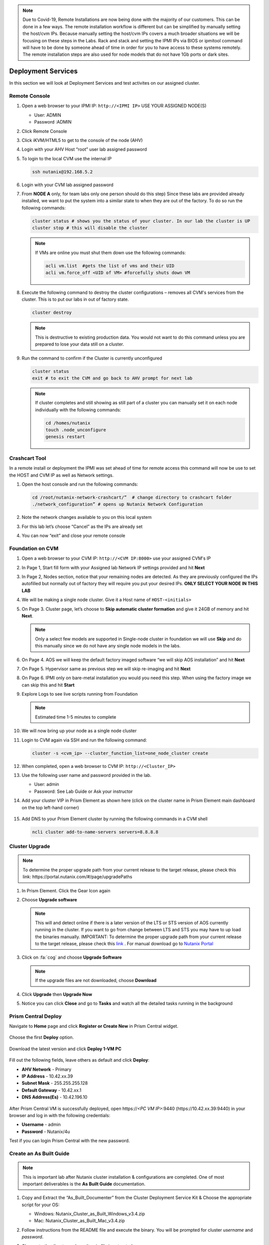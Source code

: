 .. _lab1:

.. title:: Deployment Services

.. note::

	Due to Covid-19, Remote Installations are now being done with the majority of our customers.  This can be done in a few ways.  The remote installation workflow is different but can be simplified by manually setting the host/cvm IPs.  Because manually setting the host/cvm IPs covers a much broader situations we will be focusing on these steps in the Labs.  Rack and stack and setting the IPMI IPs via BIOS or ipmitool command will have to be done by someone ahead of time in order for you to have access to these systems remotely. The remote installation steps are also used for node models that do not have 1Gb ports or dark sites.

Deployment Services
+++++++++++++++++++++

In this section we will look at Deployment Services and test activites on our assigned cluster.

Remote Console
................

#. Open a web browser to your IPMI IP: ``http://<IPMI IP>`` USE YOUR ASSIGNED NODE(S)

   - User: ADMIN
   - Password :ADMIN

#. Click Remote Console

   .. image:: images/ncsc-1.png

#. Click iKVM/HTML5 to get to the console of the node (AHV)

#. Login with your AHV Host “root” user lab assigned password

#. To login to the local CVM use the internal IP

   .. code-block:: bash

      ssh nutanix@192.168.5.2

#. Login with your CVM lab assigned password

#. From **NODE A** only, for team labs only one person should do this step) Since these labs are provided already installed, we want to put the system into a similar state to when they are out of the factory.  To do so run the following commands:

   .. code-block:: bash

      cluster status # shows you the status of your cluster. In our lab the cluster is UP
      cluster stop # this will disable the cluster

   .. note::

    If VMs are online you must shut them down use the following commands:

    .. code-block:: bash

        acli vm.list  #gets the list of vms and their UID
        acli vm.force_off <UID of VM> #forcefully shuts down VM

#. Execute the following command to destroy the cluster configurations – removes all CVM's services from the cluster. This is to put our labs in out of factory state.

   .. code-block:: bash

    cluster destroy

   .. note::

    This is destructive to existing production data.  You would not want to do this command unless you are prepared to lose your data still on a cluster.

#. Run the command to confirm if the Cluster is currently unconfigured

   .. code-block:: bash

    cluster status
    exit # to exit the CVM and go back to AHV prompt for next lab

   .. note::

    If cluster completes and still showing as still part of a cluster you can manually set  it on each node individually with the following commands:

    .. code-block:: bash

     cd /homes/nutanix
     touch .node_unconfigure
     genesis restart

Crashcart Tool
..................................

In a remote install or deployment the IPMI was set ahead of time for remote access this command will now be use to set the HOST and CVM IP as well as Network settings.

#. Open the host console and run the following commands:

   .. code-block:: bash

    cd /root/nutanix-network-crashcart/”  # change directory to crashcart folder
    ./network_configuration” # opens up Nutanix Network Configuration

#. Note the network changes available to you on this local system

   .. image:: images/ncsc-2.png

#. For this lab let’s choose “Cancel” as the IPs are already set

#. You can now “exit” and close your remote console

Foundation on CVM
..................................

#. Open a web browser to your CVM IP: ``http://<CVM IP:8000>``  use your assigned CVM's IP

#. In Page 1, Start fill form with your Assigned lab Network IP settings provided and hit **Next**

#. In Page 2, Nodes section, notice that your remaining nodes are detected.  As they are previously configured the IPs autofilled but normally out of factory they will require you put your desired IPs.  **ONLY SELECT YOUR NODE IN THIS LAB**

#. We will be making a single node cluster.  Give it a Host name of ``HOST-<initials>``

#. On Page 3. Cluster page, let’s choose to **Skip automatic cluster formation** and give it 24GB of memory and hit **Next**.

   .. note::

  	 Only a select few models are supported in Single-node cluster in foundation we will use **Skip** and do this manually since we do not have any single node models in the labs.

#. On Page 4. AOS we will keep the default factory imaged software “we will skip AOS installation” and hit **Next**

#. On Page 5. Hypervisor same as previous step we will skip re-imaging and hit **Next**

#. On Page 6. IPMI only on bare-metal installation you would you need this step.  When using the factory image we can skip this and hit **Start**

#. Explore Logs to see live scripts running from Foundation

   .. note::

	  Estimated time 1-5 minutes to complete

#. We will now bring up your node as a single node cluster

#. Login to CVM again via SSH and run the following command:

   .. code-block:: bash

     cluster -s <cvm_ip> --cluster_function_list=one_node_cluster create

#. When completed, open a web browser to CVM IP: ``http://<Cluster_IP>``

#. Use the following user name and password provided in the lab.

   - User: admin
   - Password: See Lab Guide or Ask your instructor

#. Add your cluster VIP in Prism Element as shown here (click on the cluster name in Prism Element main dashboard on the top left-hand corner)

   .. figure:: images/pc_vip.png

#. Add DNS to your Prism Element cluster by running the following commands in a CVM shell

   .. code-block:: bash

	  ncli cluster add-to-name-servers servers=8.8.8.8

.. ---------------------
.. Foundation
.. ---------------------
..
.. Overview
.. ++++++++
..
.. .. note::
..
..   Estimated time to complete: **60 Minutes**
..
..
.. Foundation is used to automate the installation of the hypervisor and Controller VM on one or more nodes.
.. In this exercise you will practice imaging a physical cluster with Foundation. In order to keep the lab self-contained, you will create a single node "cluster" on which you will deploy your Foundation VM. That Foundation instance will be used to image and create a cluster from the remaining 3 nodes in the Block.
..
..
.. * In following steps, you may replace xx with your assigned cluster ID
..
..
..
.. DIY Your Environment
.. ++++++++++++++++++++++++
..
..
.. A Hosted POC reservation provides a fully imaged cluster consisting of 4 nodes. To keep the lab self-contained within a single, physical block, you will:
..
.. - Destroy the existing cluster
.. - Create a single node "cluster" using Node D
.. - Install the Foundation VM on Node D
.. - Use Foundation to image Nodes A, B, and C and create a 3 node cluster
..
..
.. Using an SSH client, connect to the **Node A CVM IP** <10.42.xx.29> in your assigned block using the following credentials:
..
.. - **Username** - nutanix
.. - **Password** - *ask instructor*
..
.. .. code-block:: bash
..
..   ssh nutanix@10.42.xx.29          # password: techX2019!
..
.. Execute the following commands to power off any running VMs on the cluster, stop cluster services, and destroy the existing cluster:
..
.. .. code-block:: bash
..
..   cluster stop        # Enter 'Y' when prompted to proceed
..   cluster destroy     # Enter 'Y' when prompted to proceed
..
..
.. Create Node D Cluster
.. +++++++++++++++++++++
..
.. Remaining in SSH client, access Node-D CVM and execute following commands
..
.. .. code-block:: bash
..
..  ssh nutanix@10.42.xx.32           # password: techX2019!
..  cluster -s 10.42.xx.32 create       # Enter 'Y' when prompted to proceed
..
..  ncli cluster edit-params new-name=POCxx-D
..  ncli cluster add-to-name-servers servers=10.42.196.10
..  ncli user reset-password user-name='admin' password='ask your instructor'
..
.. .. note::
..
..   The above command will create a "cluster" from a single node using RF1, offering no redundancy to recover from hardware failure. This configuration is being used for non-production, instructional purposes and should **NEVER** be used for a customer deployment.
..
..   After the "cluster" is created, Prism will reflect Critical Health status due to lack of redundancy.
..
.. Install Foundation VM
.. ++++++++++++++++++++++
..
.. Open \https://*<Node D CVM IP>*:9440 (\https://10.42.xx.32:9440) in your browser and log in with the following credentials:
..
.. - **Username** - admin
.. - **Password** - techX2019!
..
.. Accept the EULA and Pulse prompts.
..
.. In **Prism > Storage > Table > Storage Pool**, select default storage pool and click update, then rename it to *SP01*
..
.. Check if there is a container named *Images*, if not, Click **+ Storage Container** to create a new container named *Images*
..
..
.. .. image:: images/image001.png
..
..
.. Go to configuration page and navigate to **Image Configuration**, click **+Upload Image**
.. Fill out the following fields and click **Save**:
..
.. - **Name** - Foundation
.. - **Image Type** - Disk
.. - **Storage Container** Images
.. - Select **From URL**
.. - **Image Source** - https://ntnx-portal.s3.amazonaws.com/foundation/foundation-4.4.1/Foundation_VM-4.4.1-disk-0.qcow2
..
..
.. .. image:: images/image002.png
..
..
.. .. note::
..
..   At the time of writing, Foundation 4.4.1 is the latest available version. The URL for the latest Foundation VM QCOW2 image can be downloaded from the `Nutanix Portal <https://portal.nutanix.com/#/page/foundation>`_.
..
..   **Unless otherwise directed by support, always use the latest version of Foundation in field installation.**
..
..
.. Go to configuration page and navigate to **Network Config**.
..
.. Before creating the VM, we must first create a virtual network to assign to the Foundation VM. The network will use the Native VLAN assigned to the physical uplinks for all 4 nodes in the block.
..
.. Click **Virtual Networks > Create Network**.
..
.. Fill out the following fields and click **Save**:
..
.. - **Name** - Primary
.. - **VLAD ID** - 0
..
.. In **Prism > VM > Table** and click **+ Create VM**.
..
.. Fill out the following fields and click **Save**:
..
.. - **Name** - Foundation
.. - **vCPU(s)** - 2
.. - **Number of Cores per vCPU** - 1
.. - **Memory** - 8 GiB
.. - Select **+ Add New Disk**
..
..   - **Operation** - Clone from Image Service
..   - **Image** - Foundation
..   - Select **Add**
.. - Select **Add New NIC**
..
..   - **VLAN Name** - Primary
..   - Select **Add**
..
..
.. .. image:: images/image003.png
..
..
..
.. .. image:: images/image004.png
..
..
..
.. .. image:: images/image005.png
..
..
..
.. Config Foundation VM
.. +++++++++++++++++++++
..
.. Select your **Foundation** VM and click **Power on**.
..
.. Once the VM has started, click **Launch Console**.
..
.. Once the VM has finished booting, click **nutanix**. Enter the default password ** click **Log In**.
..
..
.. .. image:: images/image006.png
..
..
..
.. Double-click **set_foundation_ip_address > Run in Terminal**.
..
.. Select **Device configuration** and press **Return**.
..
..
.. .. image:: images/image009.png
..
..
.. Select **eth0** and press **Return**.
..
..
.. .. image:: images/image010.png
..
..
.. .. note:: Use the arrow keys to navigate between menu items.
..
.. Replacing the octet(s) that correspond to your HPOC network, fill out the following fields, select **OK** and press **Return**:
..
.. - **Use DHCP** - Press **Space** to de-select
.. - **Static IP** - 10.42.xx.45 (Foundation VM IP)
.. - **Netmask** - 255.255.255.128
.. - **Gateway** - 10.42.xx.1
.. - **DNS** - 10.42.196.10
..
..
..
.. .. image:: images/image011.png
..   :scale: 60%
..
..
..
..
.. .. note::
..
..   The Foundation VM IP address should be in the same subnet as the target IP range for the CVM/hypervisor of the nodes being imaged. As Foundation is typically performed on a flat switch and not on a production network, the Foundation IP can generally be any IP in the target subnet that doesn't conflict with the CVM/hypervisor/IPMI IP of a targeted node.
..
.. Select **Save** and press **Return**.
..
..
.. .. image:: images/image012.png
..
..
.. Select **Save & Quit** and press **Return**.
..
..
.. .. image:: images/image013.png
..
..
.. Foundation Node ABC cluster
.. ++++++++++++++++++++++++++++
..
.. By default, Foundation does not have any AOS or hypervisor images. You can download your desired AOS package from the `Nutanix Portal <https://portal.nutanix.com/#/page/releases/nosDetails>`_.
..
.. If downloading the AOS package within the Foundation VM, the .tar.gz package can also be moved to ~/foundation/nos rather than uploaded to Foundation through the web UI.
..
.. To shorten the lab time, we use command line to access foundation VM and download NOS binary to designated folder in it.
..
.. Open a terminal and ssh to foundation VM through foundation IP <10.42.xx.45>
..
.. .. code-block:: bash
..
..  ssh nutanix@10.42.xx.45      # ask your instructor
..  cd foundation
..  cd nos
..  wget  https://ntnx-portal.s3.amazonaws.com/releases/euphrates-5.10.5-stable/nutanix_installer_package-release-euphrates-5.10.5-stable.tar.gz
..  ..
..
..
.. When you see 100% finish, AOS 5.10.5 package has been downloaded to ~/foundation/nos folder.
..
.. From within the Foundation VM console, launch **Nutanix Foundation** from the desktop.
..
.. Access foundation UI via any browser at \http://*<Foundation VM IP 10.42.xx.45>*:8000/gui/index.html
..
.. On the **Start** page, click **Next**.
..
.. - **network** – eth0
.. - **Select your hardware platform**: Autodetect
.. - **Netmask of Every Hypervisor and CVM** - 255.255.255.128
.. - **Gateway of Every IPMI** - 10.42.xx.1
.. - **Netmask of Every IPMI** - 255.255.255.128
.. - **Gateway of Every Hypervisor and CVM** - 10.42.xx.1
..
..
.. .. image:: images/image014.png
..
.. In new foundation page, clear all auto discovered nodes and click **add nodes manually**
..
..
.. .. image:: images/image0141.png
..
..
.. Fill in block information, choose **I will provide the IPMIs' MACs** and click **Add**
..
..
.. .. image:: images/image104.png
..
.. .. note::
..
..  Foundation will automatically discover any hosts in the same IPv6 Link Local broadcast domain that is not already part of a cluster.
..
..  When transferring POC assets in the field, it's not uncommon to receive a cluster that wasn't properly destroyed at the conclusion of the previous POC. In that case, the nodes are already part of existing clusters and will not be discovered.
..
..  In this lab, we choose manually specify the MAC address instead in order to practice as the real world.
..
.. .. note::
..
..  There are at least 2 methods to know MAC address remotely.
..
..  Method 1: Identify MAC Address (BMC MAC address) of Nodes (A, B, C) by accessing IPMI IP for each node
..
..  Method 2: Identify MAC Address of Nodes (A, B, C) by login AHV host with User: root, Password: *default* for each node
..
..
.. Access Node A IPMI through IP 10.42.xx.33 with ADMIN/ADMIN
..
..
..
.. .. image:: images/image101.png
..
..
.. .. image:: images/image102.png
..
..
.. Record your NODE A/B/C BMC MAC address ( in above example , it is **ac:1f:6b:1e:95:eb** )
..
..
.. Doing the same with your other 2 nodes B/C, access Node B and C IPMI through IP 10.42.xx.34/35 with ADMIN/ADMIN, record all 3 BMC MAC addresses.
..
..
..
.. Selecting NODE, click **Range Autofill** in drop-down list of **Tools**, replacing the octet(s) that correspond to your HPOC network, fill out the following fields and select **Next**:
..
.. - **IPMI MAC** - the three your just recorded down
.. - **IPMI IP** - 10.42.xx.33
.. - **Hypervisor IP** - 10.42.xx.25
.. - **CVM IP** - 10.42.xx.29
.. - **Node A Hypervisor Hostname** – POCxx-1
..
..
.. .. image:: images/image105.png
..
..
.. Replacing the octet(s) that correspond to your HPOC network, fill out the following fields and select **Next**:
..
.. Leave the first 2 options unselected, fill out the following fields and click **Next**:
..
.. - **Cluster Name** - POCxx-ABC
.. - **Timezone of Every Hypervisor and CVM** - *your local timezone*
.. - **Cluster Redundancy Factor** - 2
.. - **Cluster Virtual IP** - 10.42.xx.37
..
..   *Cluster Virtual IP needs to be within the same subnet as the CVM/hypervisor.*
..
.. - **NTP Servers of Every Hypervisor and CVM** - 0.pool.ntp.org,0.au.pool.ntp.org,2.au.pool.ntp.org,0.sg.pool.ntp.org,1.sg.pool.ntp.org
.. - **DNS Servers of Every Hypervisor and CVM** - 10.42.196.10
..
..   *DNS and NTP servers should be captured as part of install planning with the customer.*
..
.. - **vRAM Allocation for Every CVM, in Gigabytes** - 32
..
..   *Refer to AOS Release Notes > Controller VM Memory Configurations for guidance on CVM Memory Allocation.*
..
..
.. To upload AOS or hypervisor files, click **Manage AOS Files**.
..
..
.. .. image:: images/image018.png
..
..
..    Click **+ Add > Choose File**. Select your downloaded *nutanix_installer_package-release-\*.tar.gz* file and click **Upload**.
..
.. After the upload completes, click **Close**. Click **Next**.
..
.. Select **unless you want it** if it suggest you skip the AOS installaion process
..
.. Since we have already upload our desired AOS through command line, just select it and click **Next**
..
..
.. .. image:: images/image106.png
..
..
.. Fill out the following fields and click **Next**:
..
.. - **Select a hypervisor installer** - AHV, AHV installer bundled inside the AOS installer
..
.. .. image:: images/image020.png
..
.. .. note::
..
..   Every AOS release contains a version of AHV bundled with that release.
..
.. Select **Fill with Nutanix defaults** from the **Tools** dropdown menu to populate the credentials used to access IPMI on each node.
..
.. .. image:: images/image021.png
..
.. Click **Start > Proceed** and continue to monitor Foundation progress through the Foundation web console. Click the **Log** link to view the realtime log output from your node.
..
.. .. image:: images/image022.png
..
.. When all CVMs are ready, Foundation initiates the cluster creation process.
..
.. .. image:: images/image023.png
..
.. Open \https://*<Cluster Virtual IP >*:9440 (10.42.xx.37)in your browser and log in with the following credentials:
..
.. - **Username** - admin
.. - **Password** - *default*
.. - **Change the Password** - techX2019!
..
.. .. image:: images/image024.png


Cluster Upgrade
..................................

.. note::

	To determine the proper upgrade path from your current release to the target release, please check this link: \https://portal.nutanix.com/#/page/upgradePaths

#. In Prism Element.  Click the Gear Icon again

#. Choose **Upgrade software**

   .. note::

    This will and detect online if there is a later version of the LTS or STS version of AOS currently running in the cluster. If you want to go from change between LTS and STS you may have to up load the binaries manually. IMPORTANT: To determine the proper upgrade path from your current release to the target release, please check this `link <https://portal.nutanix.com/#/page/upgradePaths>`_ . For manual download go to `Nutanix Portal <http://portal.nutanix.com>`_

#. Click on :fa:`cog` and choose **Upgrade Software**

   .. note::

   	If the upgrade files are not downloaded, choose **Download**

#. Click **Upgrade** then **Upgrade Now**

#. Notice you can click **Close** and go to **Tasks** and watch all the detailed tasks running in the background

.. Install Foundation VM
.. ++++++++++++++++++++++++++++++
..
.. .. note::
..
.. 	This is optional lab to do on your laptop
..
..   This is an important lab to understand bare-metal and we run through these steps with our Remote Labs due to network accessibility.   Use this lab as a reference lab.  When you would need to bare-metal or image a single node you will have to use Foundation VM or Portable Foundation.
..
.. Downloading the needed Foundation & AOS:
..
.. #.	Open a web browser and log in to the Nutanix Support portal: http://portal.nutanix.com
..
.. #.	Download Foundation VM
..
.. #.	You will also need to download an AOS/AHV bundle
..
.. #.	Extract Tar (7 zip) and import ``Foundation_VM-4.5.2.ovf`` file into VirtualBox
..
.. #.	Launch VM verify networking is bridged (See also Appendix files for further assistance with Oracle Virtual Box and VMware Workstation)
..
.. #.	Set the IP by clicking the set_foundation_ip_address Icon – use an IP within the CVM/Host network
..
.. #.	Use your laptop internet browser to browse to the IP set in previous step – IP on Laptop from the IP table (NOTE: Alternately You could use the icon “Nutanix Foundation” on the VM desktop but will have lower resolution and not be able to upload file from the browser from your laptop)
..
.. #.	Out of the factory you would see the nodes in the Discovery pane under the **2. Nodes** section.  If you are seeing discovered nodes you can skip the next step.  However in our labs the blocks most likely were not left in an “out of factory” state and you will need to do the BareMetal steps below
..
.. #.	To start bare-metal steps, click “Reach more nodes by manually entering the MAC Addresses.  You can get MAC from sticker on the back of each node.  The other option to use the IPMI IPs can be used if you are able to set those before Foundation the server.
..
.. .. note::
..
..   **Software Only** system will come with nothing pre-installed you must to use these bare-metal steps.  In the same fashion, you can not auto-discover any of your nodes if it is part of a cluster.

Prism Central Deploy
..................................
..
.. Open https://*<POCxx-ABC Cluster IP>*:9440 (\https://10.42.xx.37:9440) in your browser and log in with the following credentials:
..
.. - **Username** - admin
.. - **Password** - *ask your instructor*

Navigate to **Home** page and click **Register or Create New** in Prism Central widget.

.. figure:: images/1.png

Choose the first **Deploy** option.

.. figure:: images/2.png

Download the latest version and click **Deploy 1-VM PC**

.. figure:: images/3.png

Fill out the following fields, leave others as default and click **Deploy**:

- **AHV Network** - Primary
- **IP Address** - 10.42.xx.39
- **Subnet Mask** - 255.255.255.128
- **Default Gateway** - 10.42.xx.1
- **DNS Address(Es)** - 10.42.196.10

.. figure:: images/4.png

.. note::

After Prism Central VM is successfully deployed, open \https://*<PC VM IP>*:9440 (\https://10.42.xx.39:9440) in your browser and log in with the following credentials:

- **Username** - admin
- **Password** - Nutanix/4u

Test if you can login Prism Central with the new password.


.. Prism Central Registration
.. +++++++++++++++++++++
..
.. Go back to POCxx-ABC Cluster  (\https://10.42.xx.37:9440), navigate to **Home** page and click cluster name **POCxx-ABC** and provide a cluster data service ip **10.42.xx.38**
..
.. .. figure:: images/9.png
..
.. Click **Register or create new** in Prism Central widget.
..
.. .. figure:: images/1.png
..
.. Choose the second **Connect** option.
..
.. .. figure:: images/2.png
..
.. Click **Next**
..
.. .. figure:: images/6.png
..
.. Fill out the following fields, leave others as default and click **Connect**:
..
.. - **Prism Central IP** - 10.42.xx.39
.. - **Port** - 9440
.. - **Username** - admin
.. - **Password** - techX2019!
..
.. .. figure:: images/7.png
..
.. You will see an **OK** with PC's IP in Prism Central widget.
..
.. .. figure:: images/8.png
..
.. .. note::
..
..   Prism Central's default password for admin *Nutanix/4u* must be changed before cluster registering PC

Create an As Built Guide
..................................

.. note::

	This is important lab after Nutanix cluster installation & configurations are completed. One of most important deliverables is the **As Built Guide** documentation.

#. Copy and Extract the “As_Built_Documenter” from the Cluster Deployment Service Kit & Choose the appropriate script for your OS:

   - Windows: Nutanix_Cluster_as_Built_Windows_v3.4.zip

   - Mac: Nutanix_Cluster_as_Built_Mac_v3.4.zip

#. Follow instructions from the README file and execute the binary. You will be prompted for cluster *username* and *password*.

#. Change to the directory where the zip file is extracted.

   .. note::

    	Make sure to use Prism Element cluster VIP address to execute the following command

   For Windows workstations:

   .. code-block:: PowerShell

      generate_document.exe -c "CompanyName, Inc." -n <Nutanix cluster IP>

   For Mac:

   .. code-block:: bash

      ./generate_document -c "CompanyName, Inc." -n <Nutanix cluster IP>

#. Open a commmand prompt or a terminal shell(in Mac).

#. Open the file generated and modify the highlighted areas using provide templates to complete your as built document

   .. note::

    Use your company document template if applicable – this would be if you are providing the installation service in behalf of your company

